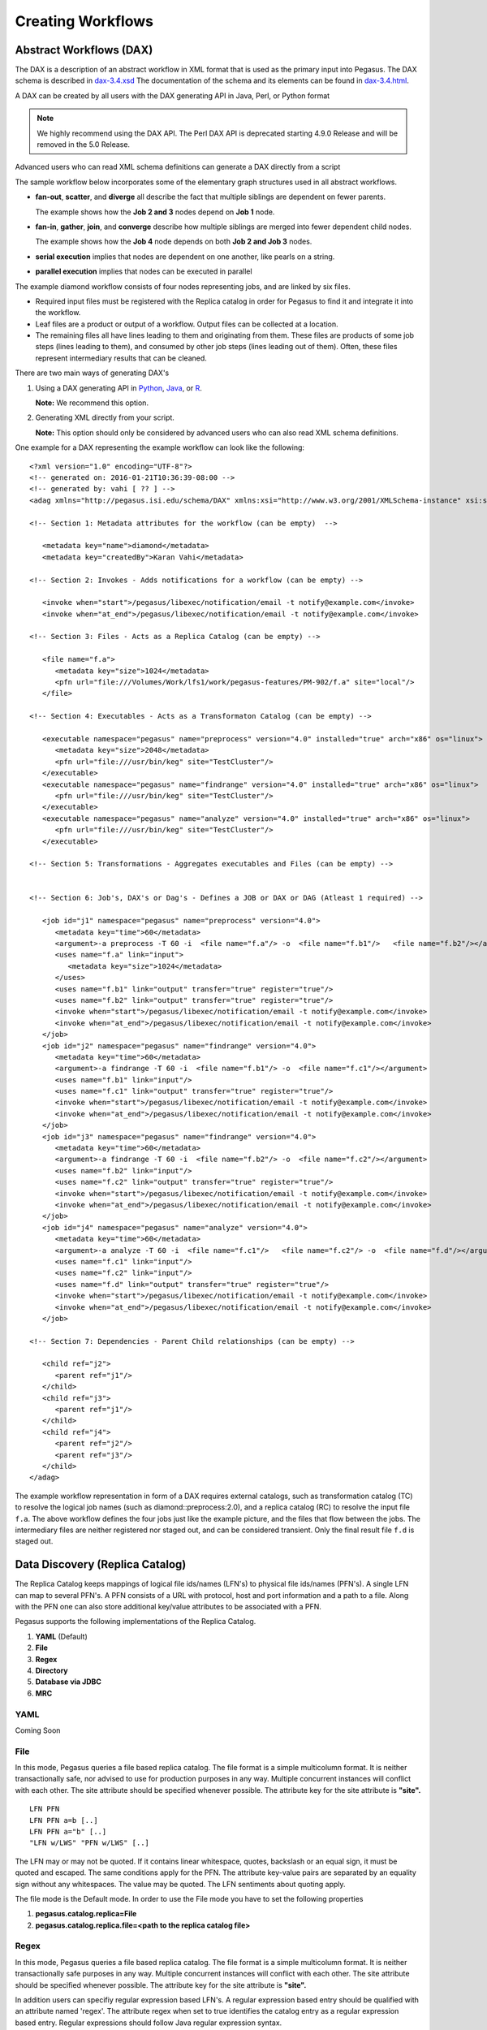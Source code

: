 .. _creating-workflows:

==================
Creating Workflows
==================

.. _abstract-workflows:

Abstract Workflows (DAX)
========================

The DAX is a description of an abstract workflow in XML format that is
used as the primary input into Pegasus. The DAX schema is described in
`dax-3.4.xsd <schemas/dax-3.4/dax-3.4.xsd>`__ The documentation of the
schema and its elements can be found in
`dax-3.4.html <schemas/dax-3.4/dax-3.4.html>`__.

A DAX can be created by all users with the DAX generating API in Java,
Perl, or Python format

.. note::

   We highly recommend using the DAX API. The Perl DAX API is deprecated
   starting 4.9.0 Release and will be removed in the 5.0 Release.

Advanced users who can read XML schema definitions can generate a DAX
directly from a script

The sample workflow below incorporates some of the elementary graph
structures used in all abstract workflows.

-  **fan-out**, **scatter**, and **diverge** all describe the fact that
   multiple siblings are dependent on fewer parents.

   The example shows how the **Job 2 and 3** nodes depend on **Job 1**
   node.

-  **fan-in**, **gather**, **join**, and **converge** describe how
   multiple siblings are merged into fewer dependent child nodes.

   The example shows how the **Job 4** node depends on both **Job 2 and
   Job 3** nodes.

-  **serial execution** implies that nodes are dependent on one another,
   like pearls on a string.

-  **parallel execution** implies that nodes can be executed in parallel

The example diamond workflow consists of four nodes representing jobs,
and are linked by six files.

-  Required input files must be registered with the Replica catalog in
   order for Pegasus to find it and integrate it into the workflow.

-  Leaf files are a product or output of a workflow. Output files can be
   collected at a location.

-  The remaining files all have lines leading to them and originating
   from them. These files are products of some job steps (lines leading
   to them), and consumed by other job steps (lines leading out of
   them). Often, these files represent intermediary results that can be
   cleaned.

There are two main ways of generating DAX's

1. Using a DAX generating API in `Python <#api-python>`__,
   `Java <#api-java>`__, or `R <#api-r>`__.

   **Note:** We recommend this option.

2. Generating XML directly from your script.

   **Note:** This option should only be considered by advanced users who
   can also read XML schema definitions.

One example for a DAX representing the example workflow can look like
the following:

::

   <?xml version="1.0" encoding="UTF-8"?>
   <!-- generated on: 2016-01-21T10:36:39-08:00 -->
   <!-- generated by: vahi [ ?? ] -->
   <adag xmlns="http://pegasus.isi.edu/schema/DAX" xmlns:xsi="http://www.w3.org/2001/XMLSchema-instance" xsi:schemaLocation="http://pegasus.isi.edu/schema/DAX http://pegasus.isi.edu/schema/dax-3.6.xsd" version="3.6" name="diamond" index="0" count="1">

   <!-- Section 1: Metadata attributes for the workflow (can be empty)  -->

      <metadata key="name">diamond</metadata>
      <metadata key="createdBy">Karan Vahi</metadata>

   <!-- Section 2: Invokes - Adds notifications for a workflow (can be empty) -->

      <invoke when="start">/pegasus/libexec/notification/email -t notify@example.com</invoke>
      <invoke when="at_end">/pegasus/libexec/notification/email -t notify@example.com</invoke>

   <!-- Section 3: Files - Acts as a Replica Catalog (can be empty) -->

      <file name="f.a">
         <metadata key="size">1024</metadata>
         <pfn url="file:///Volumes/Work/lfs1/work/pegasus-features/PM-902/f.a" site="local"/>
      </file>

   <!-- Section 4: Executables - Acts as a Transformaton Catalog (can be empty) -->

      <executable namespace="pegasus" name="preprocess" version="4.0" installed="true" arch="x86" os="linux">
         <metadata key="size">2048</metadata>
         <pfn url="file:///usr/bin/keg" site="TestCluster"/>
      </executable>
      <executable namespace="pegasus" name="findrange" version="4.0" installed="true" arch="x86" os="linux">
         <pfn url="file:///usr/bin/keg" site="TestCluster"/>
      </executable>
      <executable namespace="pegasus" name="analyze" version="4.0" installed="true" arch="x86" os="linux">
         <pfn url="file:///usr/bin/keg" site="TestCluster"/>
      </executable>

   <!-- Section 5: Transformations - Aggregates executables and Files (can be empty) -->


   <!-- Section 6: Job's, DAX's or Dag's - Defines a JOB or DAX or DAG (Atleast 1 required) -->

      <job id="j1" namespace="pegasus" name="preprocess" version="4.0">
         <metadata key="time">60</metadata>
         <argument>-a preprocess -T 60 -i  <file name="f.a"/> -o  <file name="f.b1"/>   <file name="f.b2"/></argument>
         <uses name="f.a" link="input">
            <metadata key="size">1024</metadata>
         </uses>
         <uses name="f.b1" link="output" transfer="true" register="true"/>
         <uses name="f.b2" link="output" transfer="true" register="true"/>
         <invoke when="start">/pegasus/libexec/notification/email -t notify@example.com</invoke>
         <invoke when="at_end">/pegasus/libexec/notification/email -t notify@example.com</invoke>
      </job>
      <job id="j2" namespace="pegasus" name="findrange" version="4.0">
         <metadata key="time">60</metadata>
         <argument>-a findrange -T 60 -i  <file name="f.b1"/> -o  <file name="f.c1"/></argument>
         <uses name="f.b1" link="input"/>
         <uses name="f.c1" link="output" transfer="true" register="true"/>
         <invoke when="start">/pegasus/libexec/notification/email -t notify@example.com</invoke>
         <invoke when="at_end">/pegasus/libexec/notification/email -t notify@example.com</invoke>
      </job>
      <job id="j3" namespace="pegasus" name="findrange" version="4.0">
         <metadata key="time">60</metadata>
         <argument>-a findrange -T 60 -i  <file name="f.b2"/> -o  <file name="f.c2"/></argument>
         <uses name="f.b2" link="input"/>
         <uses name="f.c2" link="output" transfer="true" register="true"/>
         <invoke when="start">/pegasus/libexec/notification/email -t notify@example.com</invoke>
         <invoke when="at_end">/pegasus/libexec/notification/email -t notify@example.com</invoke>
      </job>
      <job id="j4" namespace="pegasus" name="analyze" version="4.0">
         <metadata key="time">60</metadata>
         <argument>-a analyze -T 60 -i  <file name="f.c1"/>   <file name="f.c2"/> -o  <file name="f.d"/></argument>
         <uses name="f.c1" link="input"/>
         <uses name="f.c2" link="input"/>
         <uses name="f.d" link="output" transfer="true" register="true"/>
         <invoke when="start">/pegasus/libexec/notification/email -t notify@example.com</invoke>
         <invoke when="at_end">/pegasus/libexec/notification/email -t notify@example.com</invoke>
      </job>

   <!-- Section 7: Dependencies - Parent Child relationships (can be empty) -->

      <child ref="j2">
         <parent ref="j1"/>
      </child>
      <child ref="j3">
         <parent ref="j1"/>
      </child>
      <child ref="j4">
         <parent ref="j2"/>
         <parent ref="j3"/>
      </child>
   </adag>

The example workflow representation in form of a DAX requires external
catalogs, such as transformation catalog (TC) to resolve the logical job
names (such as diamond::preprocess:2.0), and a replica catalog (RC) to
resolve the input file ``f.a``. The above workflow defines the four jobs
just like the example picture, and the files that flow between the jobs.
The intermediary files are neither registered nor staged out, and can be
considered transient. Only the final result file ``f.d`` is staged out.

.. _replica:

Data Discovery (Replica Catalog)
================================

The Replica Catalog keeps mappings of logical file ids/names (LFN's) to
physical file ids/names (PFN's). A single LFN can map to several PFN's.
A PFN consists of a URL with protocol, host and port information and a
path to a file. Along with the PFN one can also store additional
key/value attributes to be associated with a PFN.

Pegasus supports the following implementations of the Replica Catalog.

1. **YAML** (Default)

2. **File**

3. **Regex**

4. **Directory**

5. **Database via JDBC**

6. **MRC**

.. _rc-YAML:

YAML
----

Coming Soon

.. _rc-FILE:

File
----

In this mode, Pegasus queries a file based replica catalog. The file
format is a simple multicolumn format. It is neither transactionally
safe, nor advised to use for production purposes in any way. Multiple
concurrent instances will conflict with each other. The site attribute
should be specified whenever possible. The attribute key for the site
attribute is **"site".**

::

   LFN PFN
   LFN PFN a=b [..]
   LFN PFN a="b" [..]
   "LFN w/LWS" "PFN w/LWS" [..]


The LFN may or may not be quoted. If it contains linear whitespace,
quotes, backslash or an equal sign, it must be quoted and escaped. The
same conditions apply for the PFN. The attribute key-value pairs are
separated by an equality sign without any whitespaces. The value may be
quoted. The LFN sentiments about quoting apply.

The file mode is the Default mode. In order to use the File mode you
have to set the following properties

1. **pegasus.catalog.replica=File**

2. **pegasus.catalog.replica.file=<path to the replica catalog file>**

.. _rc-regex:

Regex
-----

In this mode, Pegasus queries a file based replica catalog. The file
format is a simple multicolumn format. It is neither transactionally
safe purposes in any way. Multiple concurrent instances will conflict
with each other. The site attribute should be specified whenever
possible. The attribute key for the site attribute is **"site".**

In addition users can specifiy regular expression based LFN's. A regular
expression based entry should be qualified with an attribute named
'regex'. The attribute regex when set to true identifies the catalog
entry as a regular expression based entry. Regular expressions should
follow Java regular expression syntax.

For example, consider a replica catalog as shown below.

Entry 1 refers to an entry which does not use a regular expressions.
This entry would only match a file named 'f.a', and nothing else.

Entry 2 referes to an entry which uses a regular expression. In this
entry f.a referes to files having name as f<any-character>a i.e. faa,
f.a, f0a, etc.

::

   #1
   f.a file:///Volumes/data/input/f.a site="local"
   #2
   f.a file:///Volumes/data/input/f.a site="local" regex="true"

Regular expression based entries also support substitutions. For
example, consider the regular expression based entry shown below.

Entry 3 will match files with name alpha.csv, alpha.txt, alpha.xml. In
addition, values matched in the expression can be used to generate a
PFN.

For the entry below if the file being looked up is alpha.csv, the PFN
for the file would be generated as
file:///Volumes/data/input/csv/alpha.csv. Similary if the file being
lookedup was alpha.csv, the PFN for the file would be generated as
file:///Volumes/data/input/xml/alpha.xml i.e. The section [0], [1] will
be replaced. Section [0] refers to the entire string i.e. alpha.csv.
Section [1] refers to a partial match in the input i.e. csv, or txt, or
xml. Users can utilize as many sections as they wish.

::

   #3
   alpha\.(csv|txt|xml) file:///Volumes/data/input/[1]/[0] site="local" regex="true"

In case of a LFN name matching multiple entries in the file, the
implementation picks up the first matching regex as it appears in the
file. If you want to specify a default location for all LFN's that don't
match any regex expression, you can have this entry as the last entry in
your file.

::

   #4 all unmatched LFN's reside in the same input directory.

   .*     file:///Volumes/data/input/[0] site="local" regex="true"

.. _rc-directory:

Checksum
--------

In this mode, checksums for raw input files to your workflow can be specified.
Pegasus will check against these checksums to ensure data integrity. An example
of this is shown below. More information in integrity checking can be found in the
section of this guide on `Integrity Checking <#integrity-checking>`__.

::

   # file-based replica catalog: 2018-10-25T02:10:02.293-07:00
   f.a file:///lfs1/input-data/f.a checksum.type="sha256" checksum.value="ca8ed5988cb4ca0b67c45fd80fd17423aba2a066ca8a63a4e1c6adab067a3e92" site="condorpool"

Directory
---------

In this mode, Pegasus does a directory listing on an input directory to
create the LFN to PFN mappings. The directory listing is performed
recursively, resulting in deep LFN mappings. For example, if an input
directory $input is specified with the following structure

::

   $input
   $input/f.1
   $input/f.2
   $input/D1
   $input/D1/f.3

Pegasus will create the mappings the following LFN PFN mappings
internally

::

   f.1 file://$input/f.1  site="local"
   f.2 file://$input/f.2  site="local"
   D1/f.3 file://$input/D1/f.3 site="local"

Users can optionally specify additional properties to configure the
behavior of this implementation.

1. **pegasus.catalog.replica.directory** to specify the path to the
   directory where the files exist.

2. **pegasus.catalog.replica.directory.site** to specify a site
   attribute other than local to associate with the mappings.

3. **pegasus.catalog.replica.directory.flat.lfn** to specify whether you
   want deep LFN's to be constructed or not. If not specified, value
   defaults to false i.e. deep lfn's are constructed for the mappings.

4. **pegasus.catalog.replica.directory.url.prefix** to associate a URL
   prefix for the PFN's constructed. If not specified, the URL defaults
   to file://

..

.. tip::

   pegasus-plan has -**-input-dir** option that can be used to specify
   an input directory on the command line. This allows you to specify a
   separate replica catalog to catalog the locations of output files.

.. _rc-JDBCRC:

JDBCRC
------

In this mode, Pegasus queries a SQL based replica catalog that is
accessed via JDBC. To create the schema for JDBCRC use the
`pegasus-db-admin <#cli-pegasus-db-admin>`__ command line tool.

.. note::

   A site attribute was added to the SQL schema as a unique key for 4.4.
   To update an existing database schema, use pegasus-db-admin tool.

   .. figure:: images/jdbcrc-schema.png
      :alt: Schema Image of the JDBCRC.
      :width: 4in

      Schema Image of the JDBCRC.

To use JDBCRC, the user additionally needs to set the following
properties

1. **pegasus.catalog.replica JDBCRC**

2. **pegasus.catalog.replica.db.driver mysql \| postgres \|sqlite**

3. **pegasus.catalog.replica.db.url=<jdbc url to the database> e.g
   jdbc:mysql://database-host.isi.edu/database-name \|
   jdbc:sqlite:/shared/jdbcrc.db**

4. **pegasus.catalog.replica.db.user=<database user>**

5. **pegasus.catalog.replica.db.password=<database password>**

Users can use the command line client *pegasus-rc-client* to interface
to query, insert and remove entries from the JDBCRC backend. Starting
4.5 release, there is also support for sqlite databases. Specify the
jdbc url to refer to a sqlite database.

.. _rc-MRC:

MRC
---

In this mode, Pegasus queries multiple replica catalogs to discover the
file locations on the grid.

To use it set

1. **pegasus.catalog.replica=MRC**

Each associated replica catalog can be configured via properties as
follows.

The user associates a variable name referred to as [value] for each of
the catalogs, where [value] is any legal identifier (concretely
[A-Za-z][_A-Za-z0-9]*) For each associated replica catalogs the user
specifies the following properties

-  **pegasus.catalog.replica.mrc.[value]**- specifies the type of
   replica catalog.

-  **pegasus.catalog.replica.mrc.[value].key**- specifies a property
   name key for a particular catalog

For example, to query a File catalog and JDBCRC at the same time specify
the following:

-  **pegasus.catalog.replica=MRC**

-  **pegasus.catalog.replica.mrc.jdbcrc=JDBCRC**

-  **pegasus.catalog.replica.mrc.jdbcrc.url=<jdbc url >**

-  **pegasus.catalog.replica.mrc.file1=File**

-  **pegasus.catalog.replica.mrc.file1.url=<path to file based replica
   catalog>**

In the above example,\ **jdbcrc** and **file1** are any valid identifier
names and **url** is the property key that needed to be specified.

Another example is to use MRC with multiple input directories. Sample
properties for that configuration are listed below

-  **pegasus.catalog.replica=MRC**

-  **pegasus.catalog.replica.mrc.directory1=Directory**

-  **pegasus.catalog.replica.mrc.directory1.directory=/path/to/dir1**

-  **pegasus.catalog.replica.mrc.directory1.directory.site=obelix**

-  **pegasus.catalog.replica.mrc.directory2=Directory**

-  **pegasus.catalog.replica.mrc.directory2.directory=/path/to/dir2**

-  **pegasus.catalog.replica.mrc.directory2.directory.site=corbusier**

.. _pegasus-rc-client:

Replica Catalog Client pegasus-rc-client
~~~~~~~~~~~~~~~~~~~~~~~~~~~~~~~~~~~~~~~~

The client used to interact with the Replica Catalogs is
pegasus-rc-client. The implementation that the client talks to is
configured using Pegasus properties.

Lets assume we create a file f.a in your home directory as shown below.

::

   $ date > $HOME/f.a

We now need to register this file in the **File** replica catalog
located in **$HOME/rc** using the pegasus-rc-client. Replace the
**gsiftp://url** with the appropriate parameters for your grid site.

::

   $ pegasus-rc-client -Dpegasus.catalog.replica=File -Dpegasus.catalog.replica.file=$HOME/rc insert \
    f.a gsiftp://somehost:port/path/to/file/f.a site=local

You may first want to verify that the file registeration is in the
replica catalog. Since we are using a File catalog we can look at the
file **$HOME/rc** to view entries.

::

   $ cat $HOME/rc

   # file-based replica catalog: 2010-11-10T17:52:53.405-07:00
   f.a gsiftp://somehost:port/path/to/file/f.a site=local

The above line shows that entry for file **f.a** was made correctly.

You can also use the **pegasus-rc-client** to look for entries.

::

   $ pegasus-rc-client -Dpegasus.catalog.replica=File -Dpegasus.catalog.replica.file=$HOME/rc lookup LFN f.a

   f.a gsiftp://somehost:port/path/to/file/f.a site=local

.. _site:

Resource Discovery (Site Catalog)
=================================

The Site Catalog describes the compute resources (which are often
clusters) that we intend to run the workflow upon. A site is a
homogeneous part of a cluster that has at least a single GRAM gatekeeper
with a **jobmanager-fork** and\ *jobmanager-<scheduler>* interface and
at least one **gridftp** server along with a shared file system. The
GRAM gatekeeper can be either WS GRAM or Pre-WS GRAM. A site can also be
a condor pool or glidein pool with a shared file system.

The Site Catalog can be described as an XML . Pegasus currently supports
two schemas for the Site Catalog:

1. **YAML**\ (Default) Corresponds to the schema described
   `here <schemas/sc-4.0/sc-4.0.html>`__.

2. **XML4**\ (Default) Corresponds to the schema described
   `here <schemas/sc-4.0/sc-4.0.html>`__.

.. _sc-YAML:

Coming Soon

.. _sc-XML4:

XML4
----

This is the default format for Pegasus 4.2. This format allows defining
filesystem of shared as well as local type on the head node of the
remote cluster as well as on the backend nodes

.. figure:: images/sc-4.0_p2.png
   :alt: Schema Image of the Site Catalog XML4

   Schema Image of the Site Catalog XML4

Below is an example of the XML4 site catalog

::

   <?xml version="1.0" encoding="UTF-8"?>
   <sitecatalog xmlns="http://pegasus.isi.edu/schema/sitecatalog"
                xmlns:xsi="http://www.w3.org/2001/XMLSchema-instance"
                xsi:schemaLocation="http://pegasus.isi.edu/schema/sitecatalog http://pegasus.isi.edu/schema/sc-4.0.xsd"
                version="4.0">

       <site  handle="local" arch="x86_64" os="LINUX">
           <directory type="shared-scratch" path="/tmp/workflows/scratch">
               <file-server operation="all" url="file:///tmp/workflows/scratch"/>
           </directory>
           <directory type="local-storage" path="/tmp/workflows/outputs">
               <file-server operation="all" url="file:///tmp/workflows/outputs"/>
           </directory>
       </site>

       <site  handle="condor_pool" arch="x86_64" os="LINUX">
           <grid type="gt5" contact="smarty.isi.edu/jobmanager-pbs" scheduler="PBS" jobtype="auxillary"/>
           <grid type="gt5" contact="smarty.isi.edu/jobmanager-pbs" scheduler="PBS" jobtype="compute"/>
           <directory type="shared-scratch" path="/lustre">
               <file-server operation="all" url="gsiftp://smarty.isi.edu/lustre"/>
           </directory>
           <replica-catalog type="LRC" url="rlsn://smarty.isi.edu"/>
       </site>

       <site  handle="staging_site" arch="x86_64" os="LINUX">
           <directory type="shared-scratch" path="/data">
               <file-server operation="put" url="scp://obelix.isi.edu/data"/>
               <file-server operation="get" url="http://obelix.isi.edu/data"/>
           </directory>
       </site>

   </sitecatalog>


Described below are some of the entries in the site catalog.

1. **site** - A site identifier.

2. **Directory** - Info about filesystems Pegasus can use for storing
   temporary and long-term files. There are several configurations:

   -  **shared-scratch** - This describes the scratch file systems.
      Pegasus will use this to store intermediate data between jobs and
      other temporary files.

   -  **local-storage** - This describes the storage file systems (long
      term). This is the directory Pegasus will stage output files to.

   -  **local-scratch** - This describes the scratch file systems
      available locally on a compute node. This parameter is not
      commonly used and can be left unset in most cases.

   For each of the directories, you can specify access methods. Allowed
   methods are **put**, **get**, and **all** which means both put and
   get. For each mehod, specify a URL including the protocol. For
   example, if you want share data via http using the /var/www/staging
   directory, you can use scp://hostname/var/www for the put element and
   http://hostname/staging for the get element.

3. **arch,os,osrelease,osversion, glibc** - The
   arch/os/osrelease/osversion/glibc of the site. OSRELEASE, OSVERSION
   and GLIBC are optional

   ARCH can have one of the following values X86, X86_64, SPARCV7,
   SPARCV9, AIX, PPC.

   OS can have one of the following values LINUX,SUNOS,MACOSX. The
   default value for sysinfo if none specified is X86::LINUX

4. **replica-catalog** - URL for a local replica catalog (LRC) to
   register your files in. Only used for RLS implementation of the RC.
   This is optional and support for RLS has been dropped in Pegasus
   4.5.0 release.

5. **Profiles** - One or many profiles can be attached to a site.

   One example is the environments to be set on a remote site.

To use this site catalog the follow properties need to be set:

1. **pegasus.catalog.site.file=<path to the site catalog file>**

Site Catalog Converter pegasus-sc-converter
-------------------------------------------

Pegasus 4.2 by default now parses Site Catalog format conforming to the
SC schema 4.0 (XML4) available `here <schemas/sc-4.0/sc-4.0.xsd>`__ and
is explained in detail in the Catalog Properties section of `Running
Workflows <#running_workflows>`__.

Pegasus 4.2 comes with a pegasus-sc-converter that will convert users
old site catalog (XML3) to the XML4 format. Sample usage is given below.

::

   $ pegasus-sc-converter -i sample.sites.xml -I XML3 -o sample.sites.xml4 -O XML4

   2010.11.22 12:55:14.169 PST:   Written out the converted file to sample.sites.xml4

To use the converted site catalog, in the properties do the following:

1. unset pegasus.catalog.site or set pegasus.catalog.site to XML

2. point pegasus.catalog.site.file to the converted site catalog

.. _transformation:

Executable Discovery (Transformation Catalog)
=============================================

The Transformation Catalog maps logical transformations to physical
executables on the system. It also provides additional information about
the transformation as to what system they are compiled for, what
profiles or environment variables need to be set when the transformation
is invoked etc.

Pegasus currently supports a Text formatted Transformation Catalog

1. **YAML:**\ A multi line text based Transformation Catalog (DEFAULT)

2. **Text:**\ A multi line text based Transformation Catalog

In this guide we will look at the format of the Multiline Text based TC.

.. _tc-YAML:

YAML

.. _tc-Text:

MultiLine Text based TC (Text)
------------------------------

The multile line text based TC is the new default TC in Pegasus. This
format allows you to define the transformations

The file is read and cached in memory. Any modifications, as adding or
deleting, causes an update of the memory and hence to the file
underneath. All queries are done against the memory representation. The
file sample.tc.text in the etc directory contains an example

::

   tr example::keg:1.0 {

   #specify profiles that apply for all the sites for the transformation
   #in each site entry the profile can be overriden

     profile env "APP_HOME" "/tmp/myscratch"
     profile env "JAVA_HOME" "/opt/java/1.6"

     site isi {
       profile env "HELLo" "WORLD"
       profile condor "FOO" "bar"
       profile env "JAVA_HOME" "/bin/java.1.6"
       pfn "/path/to/keg"
       arch "x86"
       os "linux"
       osrelease "fc"
       osversion "4"
       type "INSTALLED"
     }

     site wind {
       profile env "CPATH" "/usr/cpath"
       profile condor "universe" "condor"
       pfn "file:///path/to/keg"
       arch "x86"
       os "linux"
       osrelease "fc"
       osversion "4"
       type "STAGEABLE"
     }
   }

The entries in this catalog have the following meaning

1. **tr** tr - A transformation identifier. (Normally a
   Namespace::Name:Version.. The Namespace and Version are optional.)

2. **pfn** - URL or file path for the location of the executable. The
   pfn is a file path if the transformation is of type INSTALLED and
   generally a url (file:/// or http:// or gridftp://) if of type
   STAGEABLE

3. **site** - The site identifier for the site where the transformation
   is available

4. **type** - The type of transformation. Whether it is installed
   ("INSTALLED") on the remote site or is availabe to stage
   ("STAGEABLE").

5. **arch, os, osrelease, osversion** - The arch/os/osrelease/osversion
   of the transformation. osrelease and osversion are optional.

   ARCH can have one of the following values x86, x86_64, sparcv7,
   sparcv9, ppc, aix. The default value for arch is x86

   OS can have one of the following values linux,sunos,macosx. The
   default value for OS if none specified is linux

6. **Profiles** - One or many profiles can be attached to a
   transformation for all sites or to a transformation on a particular
   site.

To use this format of the Transformation Catalog you need to set the
following properties

1. **pegasus.catalog.transformation=Text**

2. **pegasus.catalog.transformation.file=<path to the transformation
   catalog file>**

.. _tc-container:

Containerized Applications in the Transformation Catalog
~~~~~~~~~~~~~~~~~~~~~~~~~~~~~~~~~~~~~~~~~~~~~~~~~~~~~~~~

Users can specify what container they want to use for running their
application in the Transformation Catalog using the multi line text
based format described in this section. Users can specify an optional
attribute named container that refers to the container to be used for
the application.

::

   tr example::keg:1.0 {

     #specify profiles that apply for all the sites for the transformation
     #in each site entry the profile can be overriden

     profile env "APP_HOME" "/tmp/myscratch"
     profile env "JAVA_HOME" "/opt/java/1.6"

     site isi {
       # environment to be set when the job is run in the container
       # overrides env profiles specified in the container
       profile env "HELLo" "WORLD"
       profile env "JAVA_HOME" "/bin/java.1.6"

       profile condor "FOO" "bar"

       pfn "/path/to/keg
       arch "x86"
       os "linux"
       osrelease "fc"
       osversion "4"

       # INSTALLED means pfn refers to path in the container.
       # STAGEABLE means the executable can be staged into the container
       type "INSTALLED"

       #optional attribute to specify the container to use
       container "centos-pegasus"
     }
   }

   cont centos-pegasus{
        # can be either docker or singularity or shifter
        type "docker"

        # URL to image in a docker|singularity hub|shitfer repo url OR
        # URL to an existing docker image exported as a tar file or singularity image
        image "docker:///rynge/montage:latest"

        # optional site attribute to tell pegasus which site tar file
        # exists. useful for handling file URL's correctly
        image_site "optional site"

        # mount information to mount host directories into container
        # format src-dir:dest-dir[:options]
        mount "/Volumes/Work/lfs1:/shared-data/:ro"

        # environment to be set when the job is run in the container
        # only env profiles are supported
        profile env "JAVA_HOME" "/opt/java/1.6"
   }

The container itself is defined using the cont entry. Multiple
transformations can refer to the same container.

1. **cont** cont - A container identifier.

2. **image** - URL to image in a docker|singularity hub\| singularity
   library \| shifter repo URL or URL to an existing docker image
   exported as a tar file or singularity image. An example docker hub
   URL is docker:///rynge/montage:latest. An example Singularity hub URL
   is shub://singularity-hub.org/pegasus-isi/fedora-montage. Singularity
   library URLs are prefixed with "library" rather than "shub". Shifter
   images can only be referred to by shifter URL scheme that indicates
   that the image is available in the local shifter repository on the
   compute site. For example shifter:///papajim/namd_image:latest .

3. **image_site** - The site identifier for the site where the container
   is available

4. mount - mount information to mount host directories into container of
   format src-dir:dest-dir[:options] . Consult Docker and Singularity
   documentation for options supported for -v and -B options
   respectively.

5. **Profiles** - One or many profiles can be attached to a
   transformation for all sites or to a transformation on a particular
   site. For containers, only env profiles are supported.

..

.. note::

   Containerized Applications can only be specified in the
   transformation catalog, not via the DAX API.

TC Converter Client pegasus-tc-converter
----------------------------------------

Pegasus 3.0 by default now parses a file based multi line textual format
of a Transformation Catalog. The new Text format is explained in detail
in the chapter on Catalogs.

Pegasus 3.0 comes with a pegasus-tc-converter that will convert users
old transformation catalog ( File ) to the Text format. Sample usage is
given below.

::

   $ pegasus-tc-converter -i sample.tc.data -I File -o sample.tc.text -O Text

   2010.11.22 12:53:16.661 PST:   Successfully converted Transformation Catalog from File to Text
   2010.11.22 12:53:16.666 PST:   The output transfomation catalog is in file  sample.tc.text

To use the converted transformation catalog, in the properties do the
following:

1. unset pegasus.catalog.transformation or set
   pegasus.catalog.transformation to Text

2. point pegasus.catalog.transformation.file to the converted
   transformation catalog

.. _variable-expansion:

Variable Expansion
==================

Pegasus Planner supports notion of variable expansions in the DAX and
the catalog files along the same lines as bash variable expansion works.
This is often useful, when you want paths in your catalogs or profile
values in the DAX to be picked up from the environment. An error is
thrown if a variable cannot be expanded.

To specify a variable that needs to be expanded, the syntax is
${VARIABLE_NAME} , similar to BASH variable expansion. An important
thing to note is that the variable names need to be enclosed in curly
braces. For example

::

    ${FOO}  - will be expanded by Pegasus
    $FOO    - will NOT be expanded by Pegasus.

Also variable names are case sensitive.

Some examples of variable expansion are illustrated below:

-  **DAX**

   A job in the DAX file needs to have a globus profile key project
   associated and the value has to be picked up (per user) from user
   environment.

   ::

      <profile namespace="globus" key="project">${PROJECT}</profile>

-  **Site Catalog**

   In the site catalog, the site catalog entries are templated, where
   paths are resolved on the basis of values of environment variables.
   For example, below is a templated entry for a local site where $PWD
   is the working directory from where pegasus-plan is invoked.

   ::

      <site  handle="local" arch="x86_64" os="LINUX" osrelease="" osversion="" glibc="">
              <directory  path="${PWD}/LOCAL/shared-scratch" type="shared-scratch" free-size="" total-size="">
                      <file-server  operation="all" url="file:///${PWD}/LOCAL/shared-scratch">
                      </file-server>
              </directory>
              <directory  path="${PWD}/LOCAL/shared-storage" type="shared-storage" free-size="" total-size="">
                      <file-server  operation="all" url="file:///${PWD}/LOCAL/shared-storage">
                      </file-server>
              </directory>
              <profile namespace="env" key="PEGASUS_HOME">/usr</profile>
              <profile namespace="pegasus" key="clusters.num" >1</profile>
      </site>

-  **Replica Catalog**

   The input file locations in the Replica Catalog can be resolved based
   on values of environment variables.

   ::

      # File Based Replica Catalog
      production_200.conf file://$PWD/production_200.conf site="local"

   ..

   .. note::

      Variable expansion is only supported for File based Replica
      Catalog, not Regex or other file based formats.

-  **Transformation Catalog**

   Similarly paths in the transformation catalog or profile values can
   be picked up from the environment i.e environment variables OS , ARCH
   and PROJECT are defined in user environment when launching
   pegasus-plan.

   ::

      # Snippet from a Text Based Transformation Catalog
      tr pegasus::keg{
          site obelix {
              profile globus "project" "${PROJECT}"
              pfn "/usr/bin/pegasus-keg"
              arch "${ARCH}"
              os "${OS}"
              type "INSTALLED"
          }
      }

